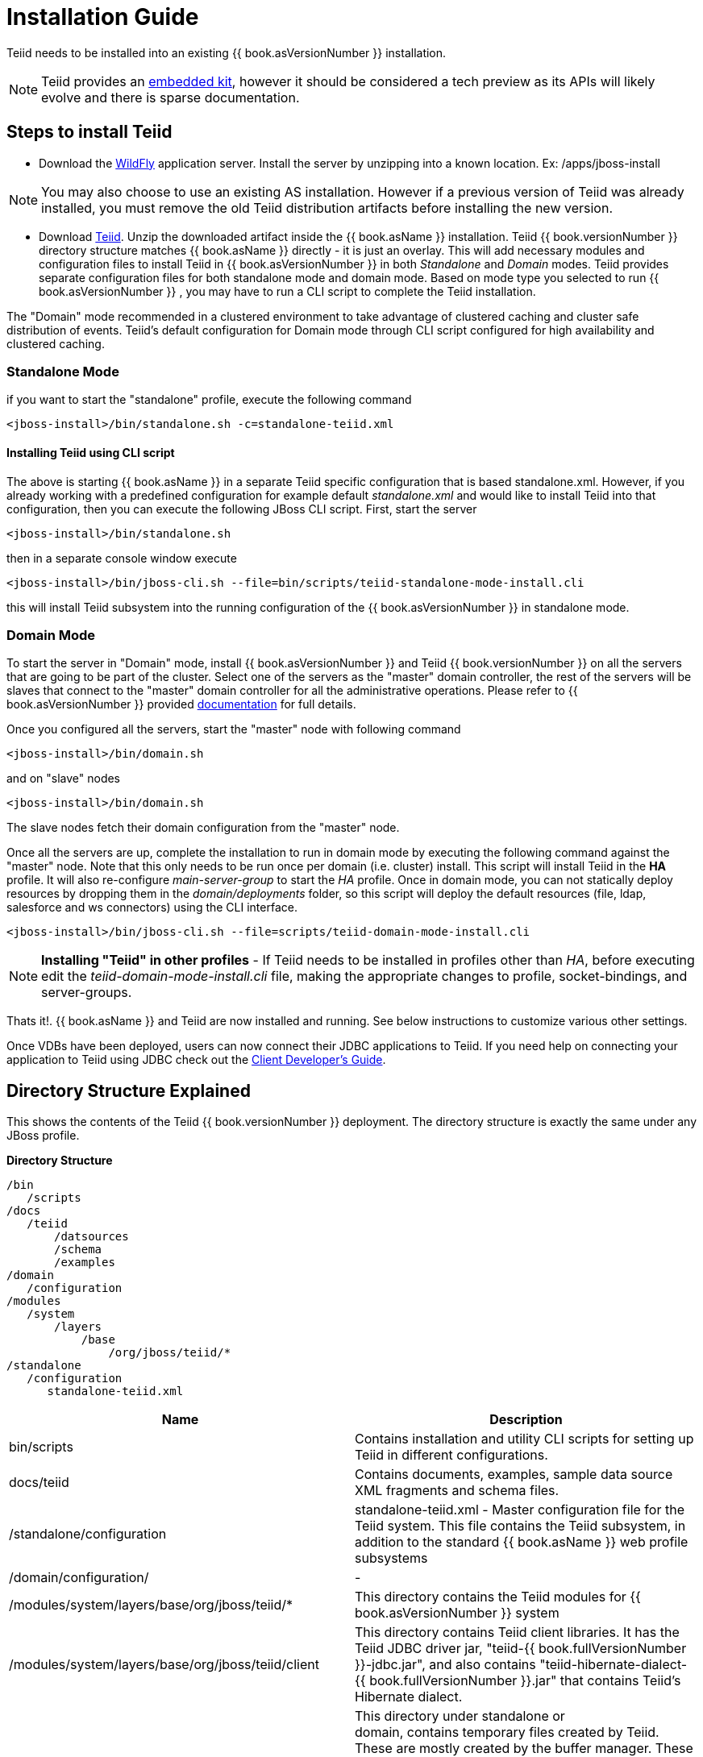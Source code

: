 
= Installation Guide

Teiid needs to be installed into an existing {{ book.asVersionNumber }} installation.

NOTE: Teiid provides an link:../embedded/Embedded_Guide.adoc[embedded kit], however it should be considered a tech preview as its APIs will likely evolve and there is sparse documentation.

== Steps to install Teiid

* Download the http://wildfly.org/downloads/[WildFly] application server. Install the server by unzipping into a known location. Ex: /apps/jboss-install

NOTE: You may also choose to use an existing AS installation. However if a previous version of Teiid was already installed, you must remove the old Teiid distribution artifacts before installing the new version.

* Download http://www.jboss.org/teiid/downloads.html[Teiid]. Unzip the downloaded artifact inside the {{ book.asName }} installation. Teiid {{ book.versionNumber }} directory structure matches {{ book.asName }} directly - it is just an overlay. This will add necessary modules and configuration files to install Teiid in {{ book.asVersionNumber }} in both _Standalone_ and _Domain_ modes. Teiid provides separate configuration files for both standalone mode and domain mode. Based on mode type you selected to run {{ book.asVersionNumber }} , you may have to run a CLI script to complete the Teiid installation.

The "Domain" mode recommended in a clustered environment to take advantage of clustered caching and cluster safe distribution of events. Teiid’s default configuration for Domain mode through CLI script configured for high availability and clustered caching.

=== Standalone Mode

if you want to start the "standalone" profile, execute the following command

----
<jboss-install>/bin/standalone.sh -c=standalone-teiid.xml
----

==== Installing Teiid using CLI script

The above is starting {{ book.asName }} in a separate Teiid specific configuration that is based standalone.xml. However, if you already working with a predefined configuration for example default _standalone.xml_ and would like to install Teiid into that configuration, then you can execute the following JBoss CLI script. First, start the server

----
<jboss-install>/bin/standalone.sh
----

then in a separate console window execute

----
<jboss-install>/bin/jboss-cli.sh --file=bin/scripts/teiid-standalone-mode-install.cli
----

this will install Teiid subsystem into the running configuration of the {{ book.asVersionNumber }} in standalone mode.

=== Domain Mode

To start the server in "Domain" mode, install {{ book.asVersionNumber }} and Teiid {{ book.versionNumber }} on all the servers that are going to be part of the cluster. Select one of the servers as the "master" domain controller, the rest of the servers will be slaves that connect to the "master" domain controller for all the administrative operations. Please refer to {{ book.asVersionNumber }} provided https://docs.jboss.org/author/display/WFLY9/WildFly+9+Cluster+Howto[documentation] for full details.

Once you configured all the servers, start the "master" node with following command

----
<jboss-install>/bin/domain.sh
----

and on "slave" nodes

----
<jboss-install>/bin/domain.sh
----

The slave nodes fetch their domain configuration from the "master" node.

Once all the servers are up, complete the installation to run in domain mode by executing the following command against the "master" node. Note that this only needs to be run once per domain (i.e. cluster) install. This script will install Teiid in the *HA* profile. It will also re-configure _main-server-group_ to start the _HA_ profile. Once in domain mode, you can not statically deploy resources by dropping them in the _domain/deployments_ folder, so this script will deploy the default resources (file, ldap, salesforce and ws connectors) using the CLI interface.

----
<jboss-install>/bin/jboss-cli.sh --file=scripts/teiid-domain-mode-install.cli
----

NOTE: *Installing "Teiid" in other profiles* - 
 If Teiid needs to be installed in profiles other than _HA_, before executing edit the _teiid-domain-mode-install.cli_ file, making the appropriate changes to profile, socket-bindings, and server-groups.

Thats it!. {{ book.asName }} and Teiid are now installed and running. See below instructions to customize various other settings.

Once VDBs have been deployed, users can now connect their JDBC applications to Teiid. If you need help on connecting your application to Teiid using JDBC check out the link:../client-dev/Client_Developers_Guide.adoc[Client Developer’s Guide].

== Directory Structure Explained

This shows the contents of the Teiid {{ book.versionNumber }} deployment. The directory structure is exactly the same under any JBoss profile.

.*Directory Structure*
----
/bin
   /scripts
/docs
   /teiid
       /datsources
       /schema
       /examples
/domain
   /configuration
/modules
   /system
       /layers
           /base
               /org/jboss/teiid/*
/standalone
   /configuration
      standalone-teiid.xml
----


|===
|Name |Description

|bin/scripts
|Contains installation and utility CLI scripts for setting up Teiid in different configurations.

|docs/teiid
|Contains documents, examples, sample data source XML fragments and schema files.

|/standalone/configuration
|standalone-teiid.xml - Master configuration file for the Teiid system. This file contains the Teiid subsystem, in addition to the standard {{ book.asName }} web profile subsystems

|/domain/configuration/
| -
 
|/modules/system/layers/base/org/jboss/teiid/*
|This directory contains the Teiid modules for {{ book.asVersionNumber }} system

|/modules/system/layers/base/org/jboss/teiid/client
|This directory contains Teiid client libraries. It has the Teiid JDBC driver jar, "teiid-{{ book.fullVersionNumber }}-jdbc.jar", and also contains "teiid-hibernate-dialect-{{ book.fullVersionNumber }}.jar" that contains Teiid’s Hibernate dialect.

|\{standalone or domain}/tmp/teiid
|This directory under standalone or domain, contains temporary files created by Teiid. These are mostly created by the buffer manager. These files are not needed across a VM restart. Creation of Teiid lob values(for example through SQL/XML) will typically create one file per lob once it exceeds the allowable in memory size of 8KB. In heavy usage scenarios, consider pointing the buffer directory at a partition that is routinely defragmented.

|\{standalone or domain}/data/teiid-data
|This directory under standalone or domain, contains cached vdb metadata files. Do not edit them manually.
|===
